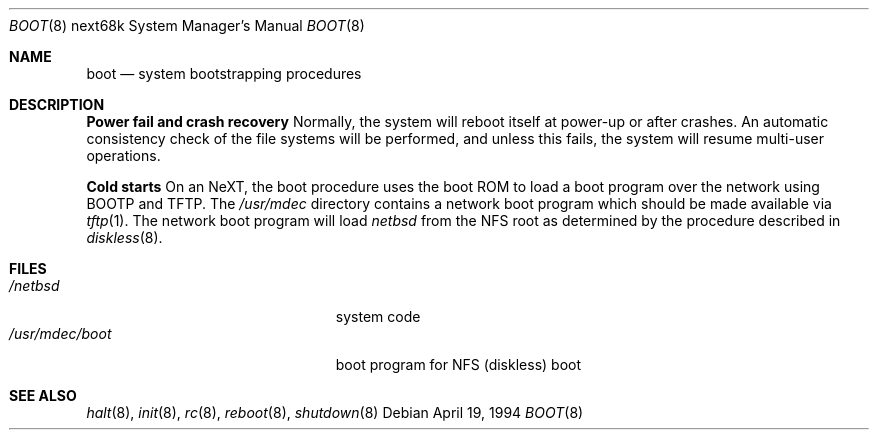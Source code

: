 .\"	$NetBSD: boot.8,v 1.3 2003/08/07 10:31:26 agc Exp $
.\"
.\" Copyright (c) 1990, 1991, 1993
.\"	The Regents of the University of California.  All rights reserved.
.\"
.\" This code is derived from software contributed to Berkeley by
.\" the Systems Programming Group of the University of Utah Computer
.\" Science Department.
.\"
.\" Redistribution and use in source and binary forms, with or without
.\" modification, are permitted provided that the following conditions
.\" are met:
.\" 1. Redistributions of source code must retain the above copyright
.\"    notice, this list of conditions and the following disclaimer.
.\" 2. Redistributions in binary form must reproduce the above copyright
.\"    notice, this list of conditions and the following disclaimer in the
.\"    documentation and/or other materials provided with the distribution.
.\" 3. Neither the name of the University nor the names of its contributors
.\"    may be used to endorse or promote products derived from this software
.\"    without specific prior written permission.
.\"
.\" THIS SOFTWARE IS PROVIDED BY THE REGENTS AND CONTRIBUTORS ``AS IS'' AND
.\" ANY EXPRESS OR IMPLIED WARRANTIES, INCLUDING, BUT NOT LIMITED TO, THE
.\" IMPLIED WARRANTIES OF MERCHANTABILITY AND FITNESS FOR A PARTICULAR PURPOSE
.\" ARE DISCLAIMED.  IN NO EVENT SHALL THE REGENTS OR CONTRIBUTORS BE LIABLE
.\" FOR ANY DIRECT, INDIRECT, INCIDENTAL, SPECIAL, EXEMPLARY, OR CONSEQUENTIAL
.\" DAMAGES (INCLUDING, BUT NOT LIMITED TO, PROCUREMENT OF SUBSTITUTE GOODS
.\" OR SERVICES; LOSS OF USE, DATA, OR PROFITS; OR BUSINESS INTERRUPTION)
.\" HOWEVER CAUSED AND ON ANY THEORY OF LIABILITY, WHETHER IN CONTRACT, STRICT
.\" LIABILITY, OR TORT (INCLUDING NEGLIGENCE OR OTHERWISE) ARISING IN ANY WAY
.\" OUT OF THE USE OF THIS SOFTWARE, EVEN IF ADVISED OF THE POSSIBILITY OF
.\" SUCH DAMAGE.
.\"
.\" From:
.\"	@(#)boot_hp300.8	8.2 (Berkeley) 4/19/94
.\"
.Dd April 19, 1994
.Dt BOOT 8 next68k
.Os
.Sh NAME
.Nm boot
.Nd
system bootstrapping procedures
.Sh DESCRIPTION
.Sy Power fail and crash recovery
Normally, the system will reboot itself at power-up or after crashes.
An automatic consistency check of the file systems will be performed,
and unless this fails, the system will resume multi-user operations.
.Pp
.Sy Cold starts
On an NeXT, the boot procedure uses the boot ROM to load a boot program
over the network using BOOTP and TFTP.
The
.Pa /usr/mdec
directory contains a network boot program which should be made available
via
.Xr tftp 1 .
The network boot program will load
.Pa netbsd
from the NFS root as determined by the procedure described in
.Xr diskless 8 .
.Sh FILES
.Bl -tag -width /usr/mdec/installboot -compact
.It Pa /netbsd
system code
.It Pa /usr/mdec/boot
boot program for NFS (diskless) boot
.El
.Sh SEE ALSO
.Xr halt 8 ,
.Xr init 8 ,
.Xr rc 8 ,
.Xr reboot 8 ,
.Xr shutdown 8
